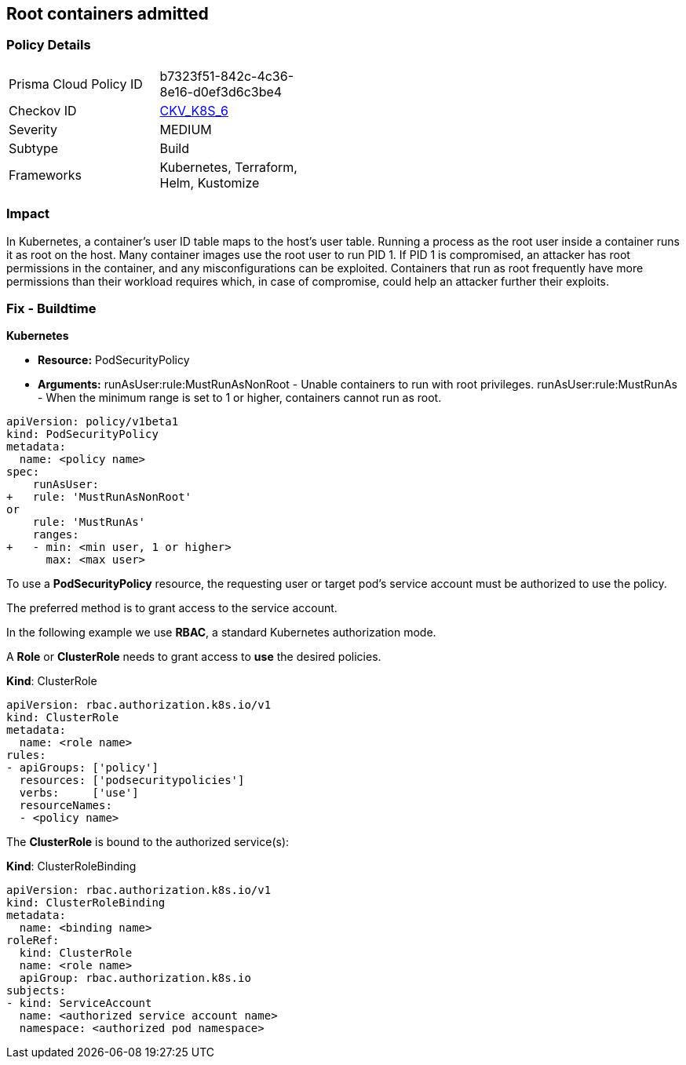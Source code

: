 == Root containers admitted
// Root containers allowed

=== Policy Details 

[width=45%]
[cols="1,1"]
|=== 
|Prisma Cloud Policy ID 
| b7323f51-842c-4c36-8e16-d0ef3d6c3be4

|Checkov ID 
| https://github.com/bridgecrewio/checkov/tree/master/checkov/terraform/checks/resource/kubernetes/RootContainerPSP.py[CKV_K8S_6]

|Severity
|MEDIUM

|Subtype
|Build

|Frameworks
|Kubernetes, Terraform, Helm, Kustomize

|=== 



=== Impact
In Kubernetes, a container's user ID table maps to the host's user table.
Running a process as the root user inside a container runs it as root on the host.
Many container images use the root user to run PID 1.
If PID 1 is compromised, an attacker has root permissions in the container, and any misconfigurations can be exploited.
Containers that run as root frequently have more permissions than their workload requires which, in case of compromise, could help an attacker further their exploits.

=== Fix - Buildtime


*Kubernetes* 


* *Resource:* PodSecurityPolicy
* *Arguments:* runAsUser:rule:MustRunAsNonRoot - Unable containers to run with root privileges.
runAsUser:rule:MustRunAs - When the minimum range is set to 1 or higher, containers cannot run as root.


[source,yaml]
----
apiVersion: policy/v1beta1
kind: PodSecurityPolicy
metadata:
  name: <policy name>
spec:
    runAsUser:
+   rule: 'MustRunAsNonRoot'
or
    rule: 'MustRunAs'
    ranges:
+   - min: <min user, 1 or higher>
      max: <max user>
----


To use a **PodSecurityPolicy** resource, the requesting user or target pod's service account must be authorized to use the policy.

The preferred method is to grant access to the service account.

In the following example we use **RBAC**, a standard Kubernetes authorization mode.

A *Role* or *ClusterRole* needs to grant access to *use* the desired policies.

*Kind*: ClusterRole


[source,yaml]
----
apiVersion: rbac.authorization.k8s.io/v1
kind: ClusterRole
metadata:
  name: <role name>
rules:
- apiGroups: ['policy']
  resources: ['podsecuritypolicies']
  verbs:     ['use']
  resourceNames:
  - <policy name>
----
The **ClusterRole** is bound to the authorized service(s):

*Kind*: ClusterRoleBinding


[source,yaml]
----
apiVersion: rbac.authorization.k8s.io/v1
kind: ClusterRoleBinding
metadata:
  name: <binding name>
roleRef:
  kind: ClusterRole
  name: <role name>
  apiGroup: rbac.authorization.k8s.io
subjects:
- kind: ServiceAccount
  name: <authorized service account name>
  namespace: <authorized pod namespace>
----
